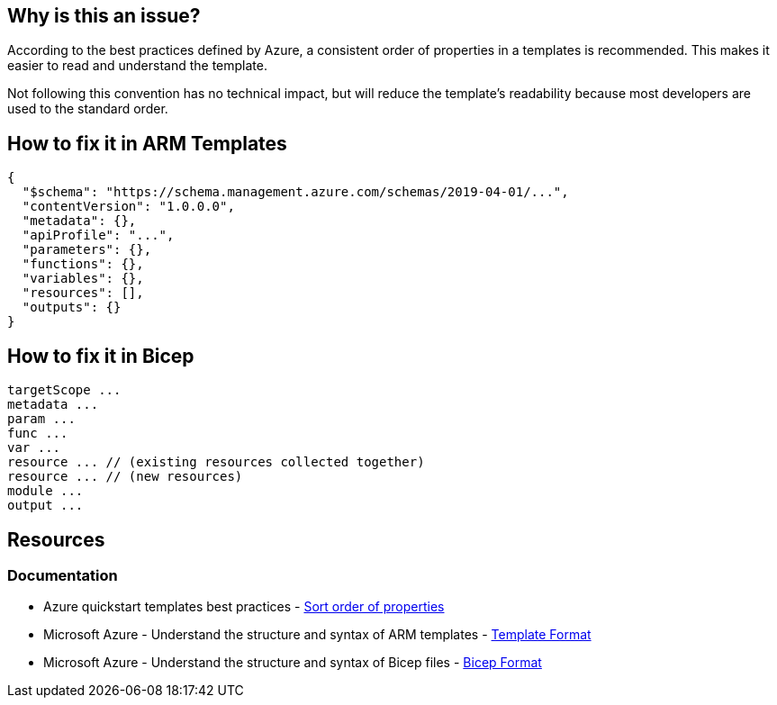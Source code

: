 == Why is this an issue?

According to the best practices defined by Azure, a consistent order of properties in a templates is recommended.
This makes it easier to read and understand the template.

Not following this convention has no technical impact,
but will reduce the template's readability because most developers are used to the standard order.

== How to fix it in ARM Templates

[source,json]
----
{
  "$schema": "https://schema.management.azure.com/schemas/2019-04-01/...",
  "contentVersion": "1.0.0.0",
  "metadata": {},
  "apiProfile": "...",
  "parameters": {},
  "functions": {},
  "variables": {},
  "resources": [],
  "outputs": {}
}
----

== How to fix it in Bicep

[source,bicep]
----
targetScope ...
metadata ...
param ...
func ...
var ...
resource ... // (existing resources collected together)
resource ... // (new resources)
module ...
output ...
----

== Resources
=== Documentation

* Azure quickstart templates best practices - https://github.com/Azure/azure-quickstart-templates/blob/master/1-CONTRIBUTION-GUIDE/best-practices.md#sort-order-of-properties[Sort order of properties]
* Microsoft Azure - Understand the structure and syntax of ARM templates - https://learn.microsoft.com/en-us/azure/azure-resource-manager/templates/syntax#template-format[Template Format]
* Microsoft Azure - Understand the structure and syntax of Bicep files - https://learn.microsoft.com/en-us/azure/azure-resource-manager/bicep/file#bicep-format[Bicep Format]

ifdef::env-github,rspecator-view[]

'''
== Implementation Specification
(visible only on this page)

=== Message

Reorder the elements to match the recommended order.

=== Highlighting

In general, we want to highlight the first key that is in the wrong order.

'''
== Comments And Links
(visible only on this page)

endif::env-github,rspecator-view[]
